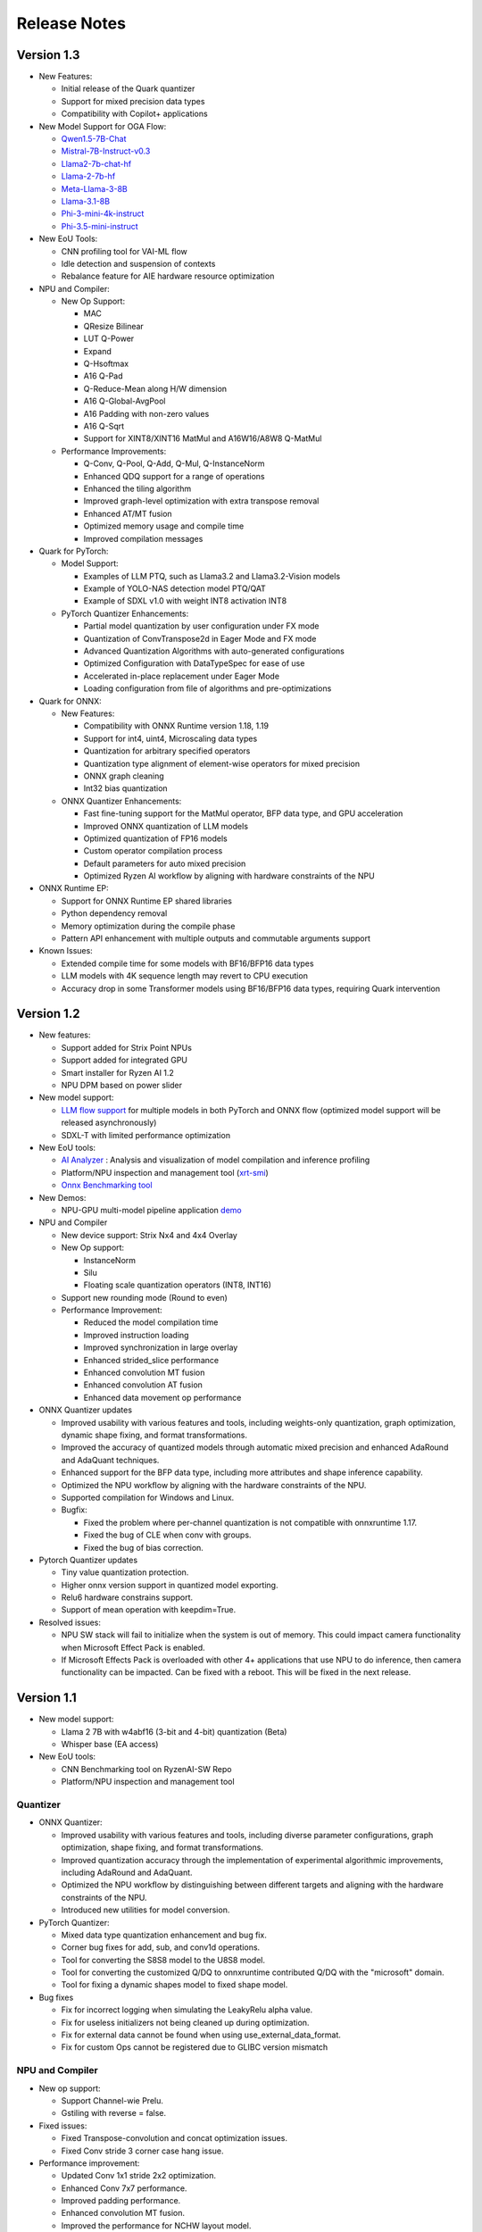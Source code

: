 #############
Release Notes
#############

***********  
Version 1.3  
***********  
  
- New Features:  
  
  - Initial release of the Quark quantizer  
  - Support for mixed precision data types  
  - Compatibility with Copilot+ applications  
  
- New Model Support for OGA Flow:  
  
  - `Qwen1.5-7B-Chat <https://huggingface.co/amd/Qwen1.5-7B-Chat-awq-g128-int4-asym-bf16-onnx-ryzen-strix>`_
  - `Mistral-7B-Instruct-v0.3 <https://huggingface.co/amd/Mistral-7B-Instruct-v0.3-awq-g128-int4-asym-bf16-onnx-ryzen-strix>`_
  - `Llama2-7b-chat-hf <https://huggingface.co/amd/Llama2-7b-chat-awq-g128-int4-asym-bf16-onnx-ryzen-strix>`_
  - `Llama-2-7b-hf <https://huggingface.co/amd/Llama-2-7b-hf-awq-g128-int4-asym-bf16-onnx-ryzen-strix>`_
  - `Meta-Llama-3-8B <https://huggingface.co/amd/Meta-Llama-3-8B-awq-g128-int4-asym-bf16-onnx-ryzen-strix>`_
  - `Llama-3.1-8B <https://huggingface.co/amd/Llama-3.1-8B-awq-g128-int4-asym-bf16-onnx-ryzen-strix>`_
  - `Phi-3-mini-4k-instruct <https://huggingface.co/amd/Phi-3-mini-4k-instruct-awq-g128-int4-asym-bf16-onnx-ryzen-strix>`_
  - `Phi-3.5-mini-instruct <https://huggingface.co/amd/Phi-3.5-mini-instruct-awq-g128-int4-asym-bf16-onnx-ryzen-strix>`_

  
- New EoU Tools:  
  
  - CNN profiling tool for VAI-ML flow  
  - Idle detection and suspension of contexts  
  - Rebalance feature for AIE hardware resource optimization  
  
- NPU and Compiler:  
  
  - New Op Support:  
    
    - MAC  
    - QResize Bilinear  
    - LUT Q-Power  
    - Expand  
    - Q-Hsoftmax  
    - A16 Q-Pad  
    - Q-Reduce-Mean along H/W dimension  
    - A16 Q-Global-AvgPool  
    - A16 Padding with non-zero values  
    - A16 Q-Sqrt  
    - Support for XINT8/XINT16 MatMul and A16W16/A8W8 Q-MatMul  
  
  - Performance Improvements:  
      
    - Q-Conv, Q-Pool, Q-Add, Q-Mul, Q-InstanceNorm  
    - Enhanced QDQ support for a range of operations  
    - Enhanced the tiling algorithm  
    - Improved graph-level optimization with extra transpose removal  
    - Enhanced AT/MT fusion  
    - Optimized memory usage and compile time  
    - Improved compilation messages  
  
- Quark for PyTorch:  
  
  - Model Support:  
    
    - Examples of LLM PTQ, such as Llama3.2 and Llama3.2-Vision models  
    - Example of YOLO-NAS detection model PTQ/QAT  
    - Example of SDXL v1.0 with weight INT8 activation INT8  
  
  - PyTorch Quantizer Enhancements:  
    
    - Partial model quantization by user configuration under FX mode  
    - Quantization of ConvTranspose2d in Eager Mode and FX mode  
    - Advanced Quantization Algorithms with auto-generated configurations  
    - Optimized Configuration with DataTypeSpec for ease of use  
    - Accelerated in-place replacement under Eager Mode  
    - Loading configuration from file of algorithms and pre-optimizations  
  
- Quark for ONNX:  
  
  - New Features:  
    
    - Compatibility with ONNX Runtime version 1.18, 1.19  
    - Support for int4, uint4, Microscaling data types  
    - Quantization for arbitrary specified operators  
    - Quantization type alignment of element-wise operators for mixed precision  
    - ONNX graph cleaning  
    - Int32 bias quantization  
  
  - ONNX Quantizer Enhancements:  
    
    - Fast fine-tuning support for the MatMul operator, BFP data type, and GPU acceleration  
    - Improved ONNX quantization of LLM models  
    - Optimized quantization of FP16 models  
    - Custom operator compilation process  
    - Default parameters for auto mixed precision  
    - Optimized Ryzen AI workflow by aligning with hardware constraints of the NPU  
  
- ONNX Runtime EP:  
  
  - Support for ONNX Runtime EP shared libraries  
  - Python dependency removal  
  - Memory optimization during the compile phase  
  - Pattern API enhancement with multiple outputs and commutable arguments support  
  
- Known Issues:  
  
  - Extended compile time for some models with BF16/BFP16 data types  
  - LLM models with 4K sequence length may revert to CPU execution  
  - Accuracy drop in some Transformer models using BF16/BFP16 data types, requiring Quark intervention  

***********
Version 1.2
***********

- New features:

  - Support added for Strix Point NPUs
  - Support added for integrated GPU
  - Smart installer for Ryzen AI 1.2
  - NPU DPM based on power slider

- New model support:

  - `LLM flow support <https://ryzenai.docs.amd.com/en/latest/llm_flow.html>`_ for multiple models in both PyTorch and ONNX flow (optimized model support will be released asynchronously)
  - SDXL-T with limited performance optimization 

- New EoU tools:
  
  - `AI Analyzer <https://ryzenai.docs.amd.com/en/latest/ai_analyzer.html>`_ : Analysis and visualization of model compilation and inference profiling  
  - Platform/NPU inspection and management tool (`xrt-smi <https://ryzenai.docs.amd.com/en/latest/xrt_smi.html>`_)
  - `Onnx Benchmarking tool <https://github.com/amd/RyzenAI-SW/tree/main/onnx-benchmark>`_

- New Demos:
  
  - NPU-GPU multi-model pipeline application `demo <https://github.com/amd/RyzenAI-SW/tree/main/demo/NPU-GPU-Pipeline>`_

- NPU and Compiler
  
  - New device support: Strix Nx4 and 4x4 Overlay
  - New Op support:
  
    - InstanceNorm
    - Silu
    - Floating scale quantization operators (INT8, INT16)
  - Support new rounding mode (Round to even)
  - Performance Improvement:
    
    - Reduced the model compilation time
    - Improved instruction loading
    - Improved synchronization in large overlay
    - Enhanced strided_slice performance
    - Enhanced convolution MT fusion
    - Enhanced convolution AT fusion
    - Enhanced data movement op performance
- ONNX Quantizer updates

  - Improved usability with various features and tools, including weights-only quantization, graph optimization, dynamic shape fixing, and format transformations.
  - Improved the accuracy of quantized models through automatic mixed precision and enhanced AdaRound and AdaQuant techniques.
  - Enhanced support for the BFP data type, including more attributes and shape inference capability.
  - Optimized the NPU workflow by aligning with the hardware constraints of the NPU.
  - Supported compilation for Windows and Linux.
  - Bugfix:

    - Fixed the problem where per-channel quantization is not compatible with onnxruntime 1.17.
    - Fixed the bug of CLE when conv with groups.
    - Fixed the bug of bias correction.
- Pytorch Quantizer updates

  - Tiny value quantization protection.
  - Higher onnx version support in quantized model exporting.
  - Relu6 hardware constrains support.
  - Support of mean operation with keepdim=True.
- Resolved issues:
  
  - NPU SW stack will fail to initialize when the system is out of memory. This could impact camera functionality when Microsoft Effect Pack is enabled.
  - If Microsoft Effects Pack is overloaded with other 4+ applications that use NPU to do inference, then camera functionality can be impacted. Can be fixed with a reboot. This will be fixed in the next release.

***********
Version 1.1
***********

- New model support:

  - Llama 2 7B with w4abf16 (3-bit and 4-bit) quantization (Beta)
  - Whisper base (EA access)

- New EoU tools:

  - CNN Benchmarking tool on RyzenAI-SW Repo
  - Platform/NPU inspection and management tool

Quantizer
=========

- ONNX Quantizer:

  - Improved usability with various features and tools, including diverse parameter configurations, graph optimization, shape fixing, and format transformations. 
  - Improved quantization accuracy through the implementation of experimental algorithmic improvements, including AdaRound and AdaQuant.
  - Optimized the NPU workflow by distinguishing between different targets and aligning with the hardware constraints of the NPU.
  - Introduced new utilities for model conversion.

- PyTorch Quantizer:

  - Mixed data type quantization enhancement and bug fix.
  - Corner bug fixes for add, sub, and conv1d operations.
  - Tool for converting the S8S8 model to the U8S8 model.
  - Tool for converting the customized Q/DQ to onnxruntime contributed Q/DQ with the "microsoft" domain.
  - Tool for fixing a dynamic shapes model to fixed shape model.

- Bug fixes

  - Fix for incorrect logging when simulating the LeakyRelu alpha value.
  - Fix for useless initializers not being cleaned up during optimization.
  - Fix for external data cannot be found when using use_external_data_format.
  - Fix for custom Ops cannot be registered due to GLIBC version mismatch

NPU and Compiler
================

- New op support:

  - Support Channel-wie Prelu.
  - Gstiling with reverse = false.
- Fixed issues:

  - Fixed Transpose-convolution and concat optimization issues.
  - Fixed Conv stride 3 corner case hang issue.
- Performance improvement:

  - Updated Conv 1x1 stride 2x2 optimization.
  - Enhanced Conv 7x7 performance.
  - Improved padding performance.
  - Enhanced convolution MT fusion.
  - Improved the performance for NCHW layout model.
  - Enhanced the performance for eltwise-like op.
  - Enhanced Conv and eltwise AT fusion.
  - Improved the output convolution/transpose-convolution’s performance.
  - Enhanced the logging message for EoU.


ONNX Runtime EP
===============

- End-2-End Application support on NPU

  - Enhanced existing support: Provided high-level APIs to enable seamless incorporation of pre/post-processing operations into the model to run on NPU
  - Two examples (resnet50 and yolov8) published to demonstrate the usage of these APIs to run end-to-end models on the NPU
- Bug fixes for ONNXRT EP to support customers’ models

Misc
====

- Contains mitigation for the following CVEs: CVE-2024-21974, CVE-2024-21975, CVE-2024-21976

*************
Version 1.0.1
*************

- Minor fix for Single click installation without given env name.
- Perform improvement in the NPU driver.
- Bug fix in elementwise subtraction in the compiler.
- Runtime stability fixes for minor corner cases.
- Quantizer update to resolve performance drop with default settings.

***********
Version 1.0
***********
Quantizer
=========
   
- ONNX Quantizer
  
  - Support for ONNXRuntime 1.16.
  - Support for the Cross-Layer-Equalization (CLE) algorithm in quantization, which can balance the weights of consecutive Conv nodes to make it more quantize-friendly in per-tensor quantization.
  - Support for mixed precision quantization including UINT16/INT16/UINT32/INT32/FLOAT16/BFLOAT16, and support asymmetric quantization for BFLOAT16.
  - Support for the MinMSE method for INT16/UINT16/INT32/UINT32 quantization.
  - Support for quantization using the INT16 scale.
  - Support for unsigned ReLU in symmetric activation configuration.
  - Support for converting Float16 to Float32 during quantization.
  - Support for converting NCHW model to NHWC model during quantization.
  - Support for two more modes for MinMSE for better accuracy. The "All" mode computes the scales with all batches while the "MostCommon" mode computes the scale for each batch and uses the most common scales.
  - Support for the quantization of more operations:

    - PReLU, Sub, Max, DepthToSpace, SpaceToDepth, Slice, InstanceNormalization, and LpNormalization.
    - Non-4D ReduceMean.
    - Leakyrelu with arbitrary alpha.
    - Split by converting it to Slice.

  - Support for op fusing of InstanceNormalization and L2Normalization in NPU workflow.
  - Support for converting Clip to ReLU when the minimal value is 0.
  - Updated shift_bias, shift_read, and shift_write constraints in the NPU workflow and added an option "IPULimitationCheck" to disable it.
  - Support for disabling the op fusing of Conv + LeakyReLU/PReLU in the NPU workflow.
  - Support for logging for quantization configurations and summary information.
  - Support for removing initializer from input to support models converted from old version pytorch where weights are stored as inputs.
  - Added a recommended configuration for the IPU_Transformer platform.
  - New utilities:

    - Tool for converting the float16 model to the float32 model.
    - Tool for converting the NCHW model to the NHWC model.
    - Tool for quantized models with random input.

  - Three examples for quantization models from Timm, Torchvision, and ONNXRuntime modelzoo respectively.
  - Bugfixes:

    - Fix a bug that weights are quantized with the "NonOverflow" method when using the "MinMSE" method.

- Pytorch Quantizer
  
  - Support of some operations quantization in quantizer: inplace div, inplace sub
  - Log and document enhancement to emphasize fast-finetune
  - Timm models quantization script example
  - Bug fix for operators: clamp and prelu
  - QAT Support quantization of operations with multiple outputs
  - QAT EOU enhancements: significantly reduces the need for network modifications
  - QAT ONNX exporting enhancements: support more configurations
  - New QAT examples

- TF2 Quantizer
  
  - Support for Tensorflow 2.11 and 2.12.
  - Support for the 'tf.linalg.matmul' operator.
  - Updated shift_bias constraints for NPU workflow.
  - Support for dumping models containing operations with multiple outputs.
  - Added an example of a sequential model.
  - Bugfixes:

    - Fix a bug that Hardsigmoid and Hardswish are not mapped to DPU without Batch Normalization.
    - Fix a bug when both align_pool and align_concat are used simultaneously.
    - Fix a bug in the sequential model when a layer has multiple consumers.

- TF1 Quantizer
  
  - Update shift_bias constraints for NPU workflow.
  - Bugfixes:

    - Fix a bug in fast_finetune when the 'input_node' and 'quant_node' are inconsistent.
    - Fix a bug that AddV2 op identified as BiasAdd.
    - Fix a bug when the data type of the concat op is not float.
    - Fix a bug in split_large_kernel_pool when the stride is not equal to 1.

ONNXRuntime Execution Provider
==============================
  
- Support new OPs, such as PRelu, ReduceSum, LpNormlization, DepthToSpace(DCR).
- Increase the percentage of model operators performed on the NPU.
- Fixed some issues causing model operators allocation to CPU.
- Improved report summary
- Support the encryption of the VOE cache
- End-2-End Application support on NPU

  - Enable running pre/post/custom ops on NPU, utilizing ONNX feature of E2E extensions.
  - Two examples published for yolov8 and resnet50, in which preprocessing custom op is added and runs on NPU.

- Performance: latency improves by up to 18% and power savings by up to 35% by additionally running preprocessing on NPU apart from inference.
- Multiple NPU overlays support

  - VOE configuration that supports both CNN-centric and GEMM-centric NPU overlays.
  - Increases number of ops that run on NPU, especially for models which have both GEMM and CNN ops.
  - Examples published for use with some of the vision transformer models.

NPU and Compiler
==============================
  
- New operators support

  - Global average pooling with large spatial dimensions
  - Single Activation (no fusion with conv2d, e.g. relu/single alpha PRelu)

- Operator support enhancement

  - Enlarge the width dimension support range for depthwise-conv2d
  - Support more generic broadcast for element-wise like operator
  - Support output channel not aligned with 4B GStiling
  - Support Mul and LeakyRelu fusion
  - Concatenation’s redundant input elimination
  - Channel Augmentation for conv2d (3x3, stride=2)

- Performance optimization

  - PDI partition refine to reduce the overhead for PDI swap
  - Enabled cost model for some specific models

- Fixed asynchronous error in multiple thread scenario
- Fixed known issue on tanh and transpose-conv2d hang issue

Known Issues
==============================

- Support for multiple applications is limited to up to eight
- Windows Studio Effects should be disabled when using the Latency profile. To disable Windows Studio Effects, open **Settings > Bluetooth & devices > Camera**, select your primary camera, and then disable all camera effects.



***********
Version 0.9
***********

Quantizer
=========

- Pytorch Quantizer

  - Dict input/output support for model forward function
  - Keywords argument support for model forward function
  - Matmul subroutine quantization support
  - Support of some operations in quantizer: softmax, div, exp, clamp
  - Support quantization of some non-standard conv2d.


- ONNX Quantizer

  - Add support for Float16 and BFloat16 quantization.
  - Add C++ kernels for customized QuantizeLinear and DequantizeLinaer operations.
  - Support saving quantizer version info to the quantized models' producer field.
  - Support conversion of ReduceMean to AvgPool in NPU workflow.
  - Support conversion of BatchNorm to Conv in NPU workflow.
  - Support optimization of large kernel GlobalAvgPool and AvgPool operations in NPU workflow.
  - Supports hardware constraints check and adjustment of Gemm, Add, and Mul operations in NPU workflow.
  - Supports quantization for LayerNormalization, HardSigmoid, Erf, Div, and Tanh for NPU.

ONNXRuntime Execution Provider
==============================

- Support new OPs, such as Conv1d, LayerNorm, Clip, Abs, Unsqueeze, ConvTranspose.
- Support pad and depad based on NPU subgraph’s inputs and outputs.
- Support for U8S8 models quantized by ONNX quantizer.
- Improve report summary tools.

NPU and Compiler
================

- Supported exp/tanh/channel-shuffle/pixel-unshuffle/space2depth
- Performance uplift of xint8 output softmax
- Improve the partition messages for CPU/DPU
- Improve the validation check for some operators
- Accelerate the speed of compiling large models
- Fix the elew/pool/dwc/reshape mismatch issue and fix the stride_slice hang issue
- Fix str_w != str_h issue in Conv


LLM
===

- Smoothquant for OPT1.3b, 2.7b, 6.7b, 13b models. 
- Huggingface Optimum ORT Quantizer for ONNX and Pytorch dynamic quantizer for Pytorch
- Enabled Flash attention v2 for larger prompts as a custom torch.nn.Module
- Enabled all CPU ops in bfloat16 or float32 with Pytorch
- int32 accumulator in AIE (previously int16)
- DynamicQuantLinear op support in ONNX
- Support different compute primitives for prefill/prompt and token phases 
- Zero copy of weights shared between different op primitives
- Model saving after quantization and loading at runtime for both Pytorch and ONNX
- Enabled profiling prefill/prompt and token time using local copy of OPT Model with additional timer instrumentation
- Added demo mode script with greedy, stochastic and contrastive search options

ASR
===
- Support Whipser-tiny
- All GEMMs offloaded to AIE
- Improved compile time
- Improved WER

Known issues
============

- Flow control OPs including "Loop", "If", "Reduce" not supported by VOE
- Resizing OP in ONNX opset 10 or lower is not supported by VOE
- Tensorflow 2.x quantizer supports models within tf.keras.model only
- Running quantizer docker in WSL on Ryzen AI laptops may encounter OOM (Out-of-memory) issue
- Running multiple concurrent models using temporal sharing on the 5x4 binary is not supported
- Only batch sizes of 1 are supported
- Only models with the pretrained weights setting = TRUE should be imported
- Launching multiple processes on 4 1x4 binaries can cause hangs, especially when models have many sub-graphs

|
|

***********
Version 0.8
***********

Quantizer
=========

- Pytorch Quantizer

  - Pytorch 1.13 and 2.0 support
  - Mixed precision quantization support, supporting float32/float16/bfloat16/intx mixed quantization
  - Support of bit-wise accuracy cross check between quantizer and ONNX-runtime
  - Split and chunk operators were automatically converted to slicing
  - Add support for BFP data type quantization
  - Support of some operations in quantizer: where, less, less_equal, greater, greater_equal, not, and, or, eq, maximum, minimum, sqrt, Elu, Reduction_min, argmin
  - QAT supports training on multiple GPUs
  - QAT supports operations with multiple inputs or outputs

- ONNX Quantizer

  - Provided Python wheel file for installation
  - Support OnnxRuntime 1.15
  - Supports setting input shapes of random data reader
  - Supports random data reader in the dump model function
  - Supports saving the S8S8 model in U8S8 format for NPU
  - Supports simulation of Sigmoid, Swish, Softmax, AvgPool, GlobalAvgPool, ReduceMean and LeakyRelu for NPU
  - Supports node fusions for NPU
  
ONNXRuntime Execution Provider 
==============================

- Supports for U8S8 quantized ONNX models
- Improve the function of falling back to CPU EP
- Improve AIE plugin framework

  - Supports LLM Demo
  - Supports Gemm ASR
  - Supports E2E AIE acceleration for Pre/Post ops
  - Improve the easy-of-use for partition and  deployment
- Supports  models containing subgraphs
- Supports report summary about OP assignment
- Supports report summary about DPU subgraphs falling back to CPU
- Improve log printing and troubleshooting tools.
- Upstreamed to ONNX Runtime Github repo for any data type support and bug fix

NPU and Compiler
================

- Extended the support range of some operators

  - Larger input size: conv2d, dwc
  - Padding mode: pad
  - Broadcast: add
  - Variant dimension (non-NHWC shape): reshape, transpose, add
- Support new operators, e.g. reducemax(min/sum/avg), argmax(min)
- Enhanced multi-level fusion
- Performance enhancement for some operators
- Add quantization information validation
- Improvement in device partition

  - User friendly message
  - Target-dependency check

Demos
=====

- New Demos link: https://account.amd.com/en/forms/downloads/ryzen-ai-software-platform-xef.html?filename=transformers_2308.zip

  - LLM demo with OPT-1.3B/2.7B/6.7B
  - Automatic speech recognition demo with Whisper-tiny

Known issues
============
- Flow control OPs including "Loop", "If", "Reduce" not supported by VOE
- Resize OP in ONNX opset 10 or lower not supported by VOE
- Tensorflow 2.x quantizer supports models within tf.keras.model only
- Running quantizer docker in WSL on Ryzen AI laptops may encounter OOM (Out-of-memory) issue
- Run multiple concurrent models by temporal sharing on the Performance optimized overlay (5x4.xclbin) is not supported
- Support batch size 1 only for NPU


|
|

***********
Version 0.7
***********

Quantizer
=========

- Docker Containers

  - Provided CPU dockers for Pytorch, Tensorflow 1.x, and Tensorflow 2.x quantizer
  - Provided GPU Docker files to build GPU dockers

- Pytorch Quantizer

  - Supports multiple output conversion to slicing
  - Enhanced transpose OP optimization
  - Inspector support new IP targets for NPU

- ONNX Quantizer

  - Provided Python wheel file for installation
  - Supports quantizing ONNX models for NPU as a plugin for the ONNX Runtime native quantizer
  - Supports power-of-two quantization with both QDQ and QOP format
  - Supports Non-overflow and Min-MSE quantization methods
  - Supports various quantization configurations in power-of-two quantization in both QDQ and QOP format.
   
    - Supports signed and unsigned configurations.
    - Supports symmetry and asymmetry configurations.
    - Supports per-tensor and per-channel configurations.
  - Supports bias quantization using int8 datatype for NPU.
  - Supports quantization parameters (scale) refinement for NPU.
  - Supports excluding certain operations from quantization for NPU.
  - Supports ONNX models larger than 2GB.
  - Supports using CUDAExecutionProvider for calibration in quantization
  - Open source and upstreamed to Microsoft Olive Github repo

- TensorFlow 2.x Quantizer

  - Added support for exporting the quantized model ONNX format.
  - Added support for the keras.layers.Activation('leaky_relu')

- TensorFlow 1.x Quantizer

  - Added support for folding Reshape and ResizeNearestNeighbor operators.
  - Added support for splitting Avgpool and Maxpool with large kernel sizes into smaller kernel sizes.
  - Added support for quantizing Sum, StridedSlice, and Maximum operators.
  - Added support for setting the input shape of the model, which is useful in deploying models with undefined input shapes.
  - Add support for setting the opset version in exporting ONNX format

ONNX Runtime Execution Provider
===============================

- Vitis ONNX Runtime Execution Provider (VOE)

  - Supports ONNX Opset version 18, ONNX Runtime 1.16.0, and ONNX version 1.13
  - Supports both C++ and Python APIs(Python version 3)
  - Supports deploy model with other EPs 
  - Supports falling back to CPU EP
  - Open source and upstreamed to ONNX Runtime Github repo
  - Compiler

    - Multiple Level op fusion
    - Supports the  same muti-output operator like chunk split 
    - Supports split big pooling to small pooling        
    - Supports 2-channel writeback feature for Hard-Sigmoid and Depthwise-Convolution
    - Supports 1-channel GStiling
    - Explicit pad-fix in CPU subgraph for 4-byte alignment
    - Tuning the performance for multiple models

NPU
===

- Two configurations

  - Power Optimized Overlay
      
    - Suitable for smaller AI models (1x4.xclbin)
    - Supports spatial sharing, up to 4 concurrent AI workloads

  - Performance Optimized Overlay (5x4.xclbin)
       
    - Suitable for larger AI models

Known issues
============
- Flow control OPs including "Loop", "If", "Reduce" are not supported by VOE
- Resize OP in ONNX opset 10 or lower not supported by VOE
- Tensorflow 2.x quantizer supports models within tf.keras.model only
- Running quantizer docker in WSL on Ryzen AI laptops may encounter OOM (Out-of-memory) issue
- Run multiple concurrent models by temporal sharing on the Performance optimized overlay (5x4.xclbin) is not supported
 



..
  ------------

  #####################################
  License
  #####################################

 Ryzen AI is licensed under `MIT License <https://github.com/amd/ryzen-ai-documentation/blob/main/License>`_ . Refer to the `LICENSE File <https://github.com/amd/ryzen-ai-documentation/blob/main/License>`_ for the full license text and copyright notice.
